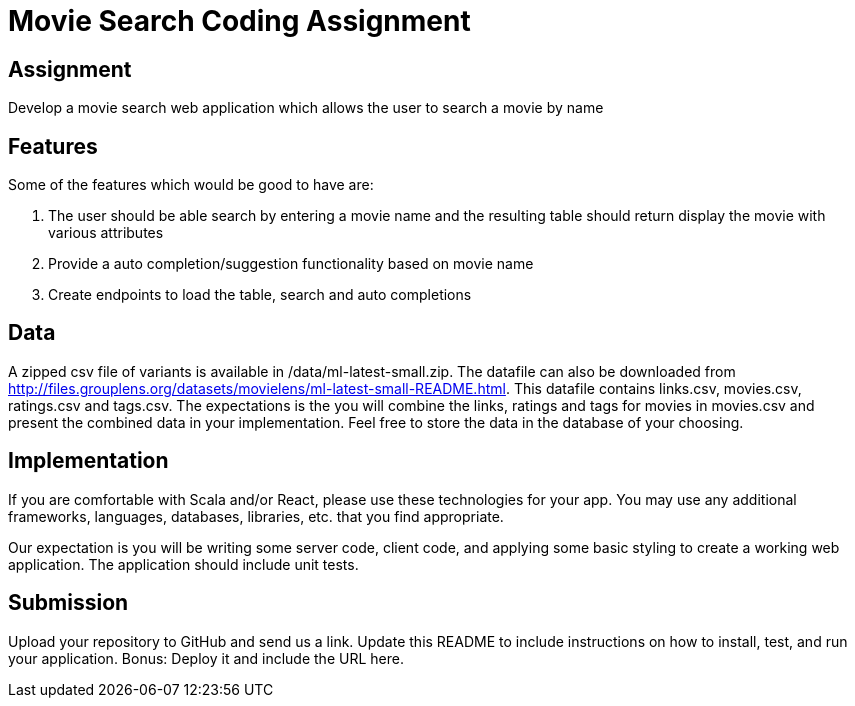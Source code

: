 = Movie Search Coding Assignment

== Assignment
Develop a movie search web application which allows the user to search a movie by name

== Features
Some of the features which would be good to have are:

1. The user should be able search by entering a movie name and the resulting table should return display the movie with various attributes
2. Provide a auto completion/suggestion functionality based on movie name
3. Create endpoints to load the table, search and auto completions

== Data
A zipped csv file of variants is available in /data/ml-latest-small.zip. The datafile can also be downloaded from http://files.grouplens.org/datasets/movielens/ml-latest-small-README.html.
This datafile contains links.csv, movies.csv, ratings.csv and tags.csv. The expectations is the you will combine the links, ratings and tags for movies in movies.csv and present the combined data in your implementation.
Feel free to store the data in the database of your choosing.

== Implementation
If you are comfortable with Scala and/or React, please use these technologies for your app. You may use any additional frameworks, languages, databases, libraries, etc. that you find appropriate.

Our expectation is you will be writing some server code, client code, and applying some basic styling to create a working web application. The application should include unit tests.

== Submission
Upload your repository to GitHub and send us a link. Update this README to include instructions on how to install, test, and run your application. Bonus: Deploy it and include the URL here.
